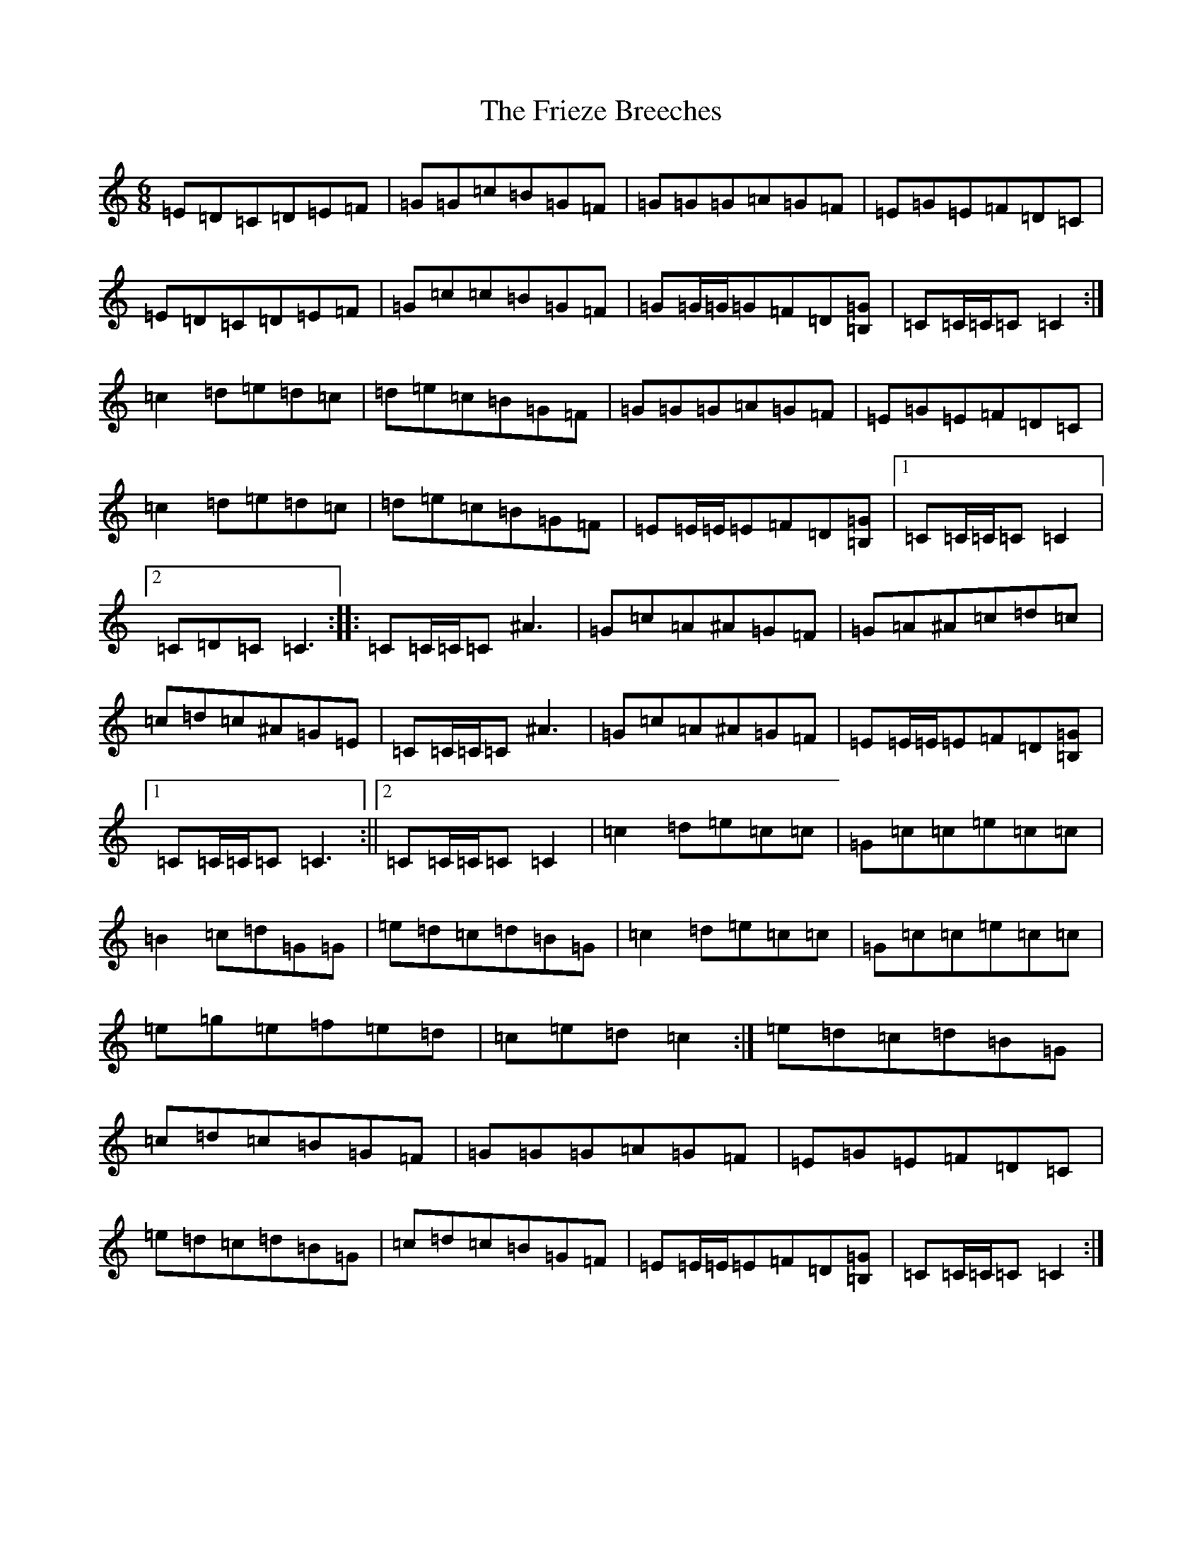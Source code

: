 X: 7350
T: Frieze Breeches, The
S: https://thesession.org/tunes/34#setting12438
R: jig
M:6/8
L:1/8
K: C Major
=E=D=C=D=E=F|=G=G=c=B=G=F|=G=G=G=A=G=F|=E=G=E=F=D=C|=E=D=C=D=E=F|=G=c=c=B=G=F|=G=G/2=G/2=G=F=D[=B,=G]|=C=C/2=C/2=C=C2:|=c2=d=e=d=c|=d=e=c=B=G=F|=G=G=G=A=G=F|=E=G=E=F=D=C|=c2=d=e=d=c|=d=e=c=B=G=F|=E=E/2=E/2=E=F=D[=B,=G]|1=C=C/2=C/2=C=C2|2=C=D=C=C3:||:=C=C/2=C/2=C^A3|=G=c=A^A=G=F|=G=A^A=c=d=c|=c=d=c^A=G=E|=C=C/2=C/2=C^A3|=G=c=A^A=G=F|=E=E/2=E/2=E=F=D[=B,=G]|1=C=C/2=C/2=C=C3:||2=C=C/2=C/2=C=C2|=c2=d=e=c=c|=G=c=c=e=c=c|=B2=c=d=G=G|=e=d=c=d=B=G|=c2=d=e=c=c|=G=c=c=e=c=c|=e=g=e=f=e=d|=c=e=d=c2:|=e=d=c=d=B=G|=c=d=c=B=G=F|=G=G=G=A=G=F|=E=G=E=F=D=C|=e=d=c=d=B=G|=c=d=c=B=G=F|=E=E/2=E/2=E=F=D[=B,=G]|=C=C/2=C/2=C=C2:|